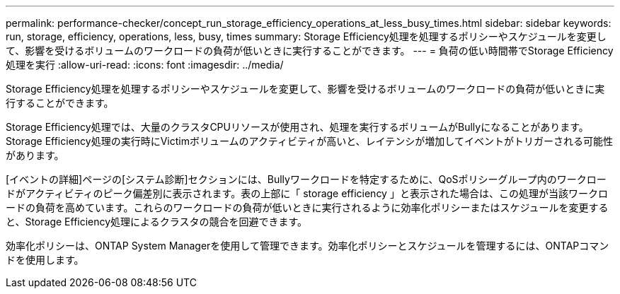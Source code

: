 ---
permalink: performance-checker/concept_run_storage_efficiency_operations_at_less_busy_times.html 
sidebar: sidebar 
keywords: run, storage, efficiency, operations, less, busy, times 
summary: Storage Efficiency処理を処理するポリシーやスケジュールを変更して、影響を受けるボリュームのワークロードの負荷が低いときに実行することができます。 
---
= 負荷の低い時間帯でStorage Efficiency処理を実行
:allow-uri-read: 
:icons: font
:imagesdir: ../media/


[role="lead"]
Storage Efficiency処理を処理するポリシーやスケジュールを変更して、影響を受けるボリュームのワークロードの負荷が低いときに実行することができます。

Storage Efficiency処理では、大量のクラスタCPUリソースが使用され、処理を実行するボリュームがBullyになることがあります。Storage Efficiency処理の実行時にVictimボリュームのアクティビティが高いと、レイテンシが増加してイベントがトリガーされる可能性があります。

[イベントの詳細]ページの[システム診断]セクションには、Bullyワークロードを特定するために、QoSポリシーグループ内のワークロードがアクティビティのピーク偏差別に表示されます。表の上部に「 storage efficiency 」と表示された場合は、この処理が当該ワークロードの負荷を高めています。これらのワークロードの負荷が低いときに実行されるように効率化ポリシーまたはスケジュールを変更すると、Storage Efficiency処理によるクラスタの競合を回避できます。

効率化ポリシーは、ONTAP System Managerを使用して管理できます。効率化ポリシーとスケジュールを管理するには、ONTAPコマンドを使用します。
